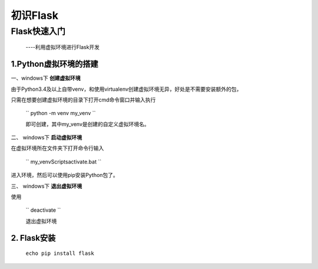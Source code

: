 =====================
初识Flask
=====================

Flask快速入门
=================
  ----利用虚拟环境进行Flask开发

1.Python虚拟环境的搭建
----------
  
一、windows下 **创建虚拟环境**

由于Python3.4及以上自带venv，和使用virtualenv创建虚拟环境无异，好处是不需要安装额外的包，

只需在想要创建虚拟环境的目录下打开cmd命令窗口并输入执行

 `` python -m venv my_venv `` 
 
 即可创建，其中my_venv是创建的自定义虚拟环境名。

二、 windows下 **启动虚拟环境**

在虚拟环境所在文件夹下打开命令行输入

 `` my_venv\Scripts\activate.bat `` 

进入环境，然后可以使用pip安装Python包了。

三、 windows下 **退出虚拟环境**

使用

 `` deactivate `` 
 
 退出虚拟环境

2. Flask安装
--------------

  ``echo pip install flask``
